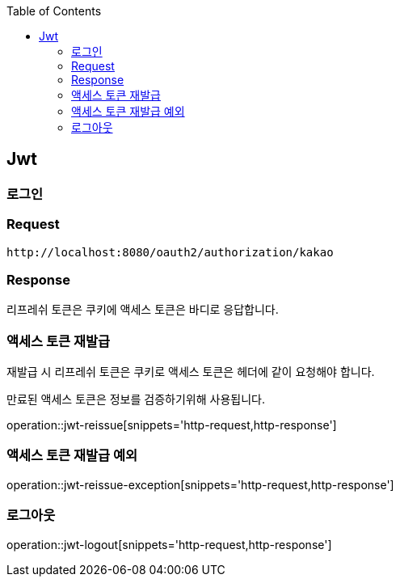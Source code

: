 :doctype: book
:icons: font
:source-highlighter: highlightjs
:toc: left
:toclevels: 4

== Jwt

=== 로그인

=== Request

[source]
----
http://localhost:8080/oauth2/authorization/kakao
----

=== Response

리프레쉬 토큰은 쿠키에 액세스 토큰은 바디로 응답합니다.

=== 액세스 토큰 재발급

재발급 시 리프레쉬 토큰은 쿠키로 액세스 토큰은 헤더에 같이 요청해야 합니다.

만료된 액세스 토큰은 정보를 검증하기위해 사용됩니다.

operation::jwt-reissue[snippets='http-request,http-response']

=== 액세스 토큰 재발급 예외

operation::jwt-reissue-exception[snippets='http-request,http-response']

=== 로그아웃

operation::jwt-logout[snippets='http-request,http-response']


